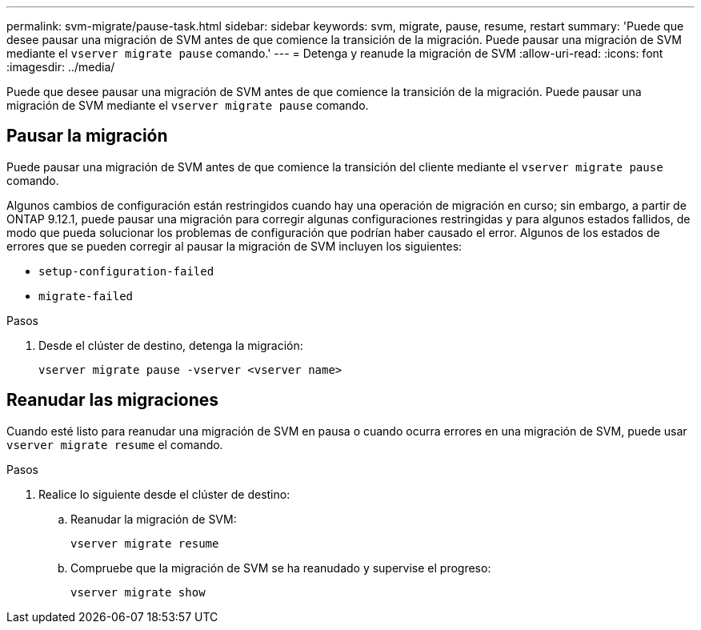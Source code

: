 ---
permalink: svm-migrate/pause-task.html 
sidebar: sidebar 
keywords: svm, migrate, pause, resume, restart 
summary: 'Puede que desee pausar una migración de SVM antes de que comience la transición de la migración. Puede pausar una migración de SVM mediante el `vserver migrate pause` comando.' 
---
= Detenga y reanude la migración de SVM
:allow-uri-read: 
:icons: font
:imagesdir: ../media/


[role="lead"]
Puede que desee pausar una migración de SVM antes de que comience la transición de la migración. Puede pausar una migración de SVM mediante el `vserver migrate pause` comando.



== Pausar la migración

Puede pausar una migración de SVM antes de que comience la transición del cliente mediante el `vserver migrate pause` comando.

Algunos cambios de configuración están restringidos cuando hay una operación de migración en curso; sin embargo, a partir de ONTAP 9.12.1, puede pausar una migración para corregir algunas configuraciones restringidas y para algunos estados fallidos, de modo que pueda solucionar los problemas de configuración que podrían haber causado el error. Algunos de los estados de errores que se pueden corregir al pausar la migración de SVM incluyen los siguientes:

* `setup-configuration-failed`
* `migrate-failed`


.Pasos
. Desde el clúster de destino, detenga la migración:
+
[source, cli]
----
vserver migrate pause -vserver <vserver name>
----




== Reanudar las migraciones

Cuando esté listo para reanudar una migración de SVM en pausa o cuando ocurra errores en una migración de SVM, puede usar `vserver migrate resume` el comando.

.Pasos
. Realice lo siguiente desde el clúster de destino:
+
.. Reanudar la migración de SVM:
+
[source, cli]
----
vserver migrate resume
----
.. Compruebe que la migración de SVM se ha reanudado y supervise el progreso:
+
[source, cli]
----
vserver migrate show
----



